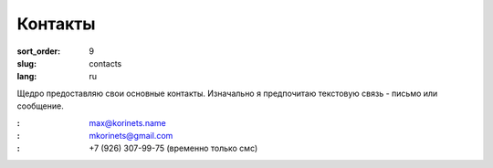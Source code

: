 Контакты
========

:sort_order: 9
:slug: contacts
:lang: ru

Щедро предоставляю свои основные контакты. Изначально я предпочитаю текстовую
связь - письмо или сообщение.

:|email|: max@korinets.name
:|hangouts|: mkorinets@gmail.com
:|whatsapp|: +7 (926) 307-99-75 (временно только смс)

.. |email| image:: ../images/email.png
.. |hangouts| image:: ../images/hangouts.png
.. |whatsapp| image:: ../images/whatsapp.png